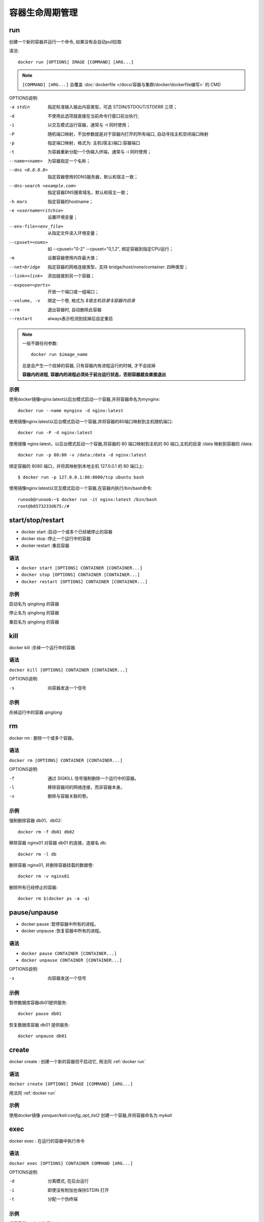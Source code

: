 ==============================
容器生命周期管理
==============================


.. post:: 2023-02-20 22:06:49
  :tags: docker, docker_command
  :category: 容器与集群
  :author: YanQue
  :location: CD
  :language: zh-cn


.. _docker run:

run
-----------------------

| 创建一个新的容器并运行一个命令, 如果没有会自动pull拉取

语法::

  docker run [OPTIONS] IMAGE [COMMAND] [ARG...]

.. note::

  ``[COMMAND] [ARG...]`` 会覆盖 :doc:`dockerfile </docs/容器与集群/docker/dockerfile编写>`
  的 CMD

OPTIONS说明:

-a stdin      指定标准输入输出内容类型，可选 STDIN/STDOUT/STDERR 三项；
-d              不使用此选项就直接在当前命令行窗口前台执行;
-i            以交互模式运行容器，通常与 -t 同时使用；
-P            随机端口映射，不加参数就是对于容器内打开的所有端口, 自动寻找主机空闲端口映射
-p            指定端口映射，格式为: 主机(宿主)端口:容器端口
-t            为容器重新分配一个伪输入终端，通常与 -i 同时使用；
--name=<name>
              为容器指定一个名称；
--dns <8.8.8.8>
              指定容器使用的DNS服务器，默认和宿主一致；
--dns-search <example.com>
              指定容器DNS搜索域名，默认和宿主一致；
-h mars       指定容器的hostname；
-e <username=ritchie>
              设置环境变量；
--env-file=<env_file>
              从指定文件读入环境变量；
--cpuset=<nums>
              如 --cpuset="0-2" --cpuset="0,1,2", 绑定容器到指定CPU运行；
-m            设置容器使用内存最大值；
--net=bridge
              指定容器的网络连接类型，支持 bridge/host/none/container: 四种类型；
--link=<link>
              添加链接到另一个容器；
--expose=<ports>
              开放一个端口或一组端口；
--volume, -v  绑定一个卷, 格式为 `$宿主机目录:$容器内目录`
--rm          退出容器时, 自动删除此容器
--restart     always表示检测到挂掉后自定重启

.. note::

  一般不跟任何参数::

    docker run $image_name

  总是会产生一个挂掉的容器,
  只有容器内有进程运行的时候, 才不会挂掉

  **容器内的进程**,
  **容器内的进程必须处于前台运行状态，否则容器就会直接退出**

示例
+++++++++++++++++++++++

使用docker镜像nginx:latest以后台模式启动一个容器,并将容器命名为mynginx::

  docker run --name mynginx -d nginx:latest

使用镜像nginx:latest以后台模式启动一个容器,并将容器的80端口映射到主机随机端口::

  docker run -P -d nginx:latest

使用镜像 nginx:latest，以后台模式启动一个容器,将容器的 80 端口映射到主机的 80 端口,主机的目录 /data 映射到容器的 /data::

  docker run -p 80:80 -v /data:/data -d nginx:latest

绑定容器的 8080 端口，并将其映射到本地主机 127.0.0.1 的 80 端口上::

  $ docker run -p 127.0.0.1:80:8080/tcp ubuntu bash

使用镜像nginx:latest以交互模式启动一个容器,在容器内执行/bin/bash命令::

  runoob@runoob:~$ docker run -it nginx:latest /bin/bash
  root@b8573233d675:/#


start/stop/restart
-----------------------

- docker start :启动一个或多个已经被停止的容器

- docker stop :停止一个运行中的容器

- docker restart :重启容器

语法
+++++++++++++++++++++++

- ``docker start [OPTIONS] CONTAINER [CONTAINER...]``

- ``docker stop [OPTIONS] CONTAINER [CONTAINER...]``

- ``docker restart [OPTIONS] CONTAINER [CONTAINER...]``

示例
+++++++++++++++++++++++

启动名为 *qinglong* 的容器

.. code-block:: sh
  :emphasize-lines: 8

  yanque@yanquedembp ~ % docker ps
  CONTAINER ID   IMAGE     COMMAND   CREATED   STATUS    PORTS     NAMES
  yanque@yanquedembp ~ %
  yanque@yanquedembp ~ % docker ps -a
  CONTAINER ID   IMAGE                    COMMAND                  CREATED       STATUS                      PORTS     NAMES
  de1871a5ebeb   whyour/qinglong:latest   "./docker/docker-ent…"   2 weeks ago   Exited (137) 44 hours ago             qinglong
  yanque@yanquedembp ~ %
  yanque@yanquedembp ~ % docker start qinglong
  qinglong
  yanque@yanquedembp ~ % docker ps
  CONTAINER ID   IMAGE                    COMMAND                  CREATED       STATUS         PORTS                    NAMES
  de1871a5ebeb   whyour/qinglong:latest   "./docker/docker-ent…"   2 weeks ago   Up 5 seconds   0.0.0.0:5700->5700/tcp   qinglong
  yanque@yanquedembp ~ %

停止名为 *qinglong* 的容器

.. code-block:: sh
  :emphasize-lines: 5

  yanque@yanquedembp ~ % docker ps
  CONTAINER ID   IMAGE                    COMMAND                  CREATED       STATUS         PORTS                    NAMES
  de1871a5ebeb   whyour/qinglong:latest   "./docker/docker-ent…"   2 weeks ago   Up 5 seconds   0.0.0.0:5700->5700/tcp   qinglong
  yanque@yanquedembp ~ %
  yanque@yanquedembp ~ % docker stop qinglong
  qinglong
  yanque@yanquedembp ~ % docker ps
  CONTAINER ID   IMAGE     COMMAND   CREATED   STATUS    PORTS     NAMES
  yanque@yanquedembp ~ %

重启名为 *qinglong* 的容器

.. code-block:: sh
  :emphasize-lines: 4

  yanque@yanquedembp ~ % docker ps
  CONTAINER ID   IMAGE     COMMAND   CREATED   STATUS    PORTS     NAMES
  yanque@yanquedembp ~ %
  yanque@yanquedembp ~ % docker restart qinglong
  qinglong
  yanque@yanquedembp ~ %
  yanque@yanquedembp ~ % docker ps
  CONTAINER ID   IMAGE                    COMMAND                  CREATED       STATUS         PORTS                    NAMES
  de1871a5ebeb   whyour/qinglong:latest   "./docker/docker-ent…"   2 weeks ago   Up 3 seconds   0.0.0.0:5700->5700/tcp   qinglong
  yanque@yanquedembp ~ %

kill
-----------------------

| docker kill :杀掉一个运行中的容器

语法
+++++++++++++++++++++++

``docker kill [OPTIONS] CONTAINER [CONTAINER...]``

OPTIONS说明:

-s    向容器发送一个信号

示例
+++++++++++++++++++++++

杀掉运行中的容器 *qinglong*

.. code-block:: sh
  :emphasize-lines: 5

  yanque@yanquedembp ~ % docker ps
  CONTAINER ID   IMAGE                    COMMAND                  CREATED       STATUS          PORTS                    NAMES
  de1871a5ebeb   whyour/qinglong:latest   "./docker/docker-ent…"   2 weeks ago   Up 26 seconds   0.0.0.0:5700->5700/tcp   qinglong
  yanque@yanquedembp ~ %
  yanque@yanquedembp ~ % docker kill -s KILL qinglong
  qinglong
  yanque@yanquedembp ~ % docker ps
  CONTAINER ID   IMAGE     COMMAND   CREATED   STATUS    PORTS     NAMES
  yanque@yanquedembp ~ %

rm
-----------------------

| docker rm : 删除一个或多个容器。

语法
+++++++++++++++++++++++

``docker rm [OPTIONS] CONTAINER [CONTAINER...]``

OPTIONS说明:

-f    通过 SIGKILL 信号强制删除一个运行中的容器。
-l    移除容器间的网络连接，而非容器本身。
-v    删除与容器关联的卷。

示例
+++++++++++++++++++++++

强制删除容器 db01、db02::

  docker rm -f db01 db02

移除容器 nginx01 对容器 db01 的连接，连接名 db::

  docker rm -l db

删除容器 nginx01, 并删除容器挂载的数据卷::

  docker rm -v nginx01

删除所有已经停止的容器::

  docker rm $(docker ps -a -q)

pause/unpause
-----------------------

- docker pause :暂停容器中所有的进程。

- docker unpause :恢复容器中所有的进程。

语法
+++++++++++++++++++++++

- ``docker pause CONTAINER [CONTAINER...]``

- ``docker unpause CONTAINER [CONTAINER...]``

OPTIONS说明:

-s    向容器发送一个信号

示例
+++++++++++++++++++++++

暂停数据库容器db01提供服务::

  docker pause db01

恢复数据库容器 db01 提供服务::

  docker unpause db01

create
-----------------------

| docker create : 创建一个新的容器但不启动它, 用法同 :ref:`docker run`

语法
+++++++++++++++++++++++

``docker create [OPTIONS] IMAGE [COMMAND] [ARG...]``

用法同 :ref:`docker run`

示例
+++++++++++++++++++++++

使用docker镜像 *yanquer/kali:config_apt_list2* 创建一个容器,并将容器命名为 *mykali*

.. code-block::
  :emphasize-lines: 5

  yanque@yanquedembp ~ % docker images
  REPOSITORY               TAG                IMAGE ID       CREATED         SIZE
  yanquer/kali             config_apt_list2   24b7cbbe11fb   2 days ago      236MB
  yanque@yanquedembp ~ %
  yanque@yanquedembp ~ % docker create -t -p 60000:5900 -p 60001:5901 -p 60002:5902 --name mykali yanquer/kali:config_apt_list2
  WARNING: The requested image's platform (linux/arm64) does not match the detected host platform (linux/amd64) and no specific platform was requested
  fa15654fc7d19605dbc2415e09d279bfc1d898efae6b1ff8f87f27940aa94cd8
  yanque@yanquedembp ~ %
  yanque@yanquedembp ~ % docker ps -a
  CONTAINER ID   IMAGE                           COMMAND                  CREATED              STATUS                        PORTS     NAMES
  fa15654fc7d1   yanquer/kali:config_apt_list2   "bash"                   About a minute ago   Created                                 mykali

exec
-----------------------

| docker exec : 在运行的容器中执行命令

语法
+++++++++++++++++++++++

``docker exec [OPTIONS] CONTAINER COMMAND [ARG...]``

OPTIONS说明:

-d    分离模式, 在后台运行
-i    即使没有附加也保持STDIN 打开
-t    分配一个伪终端

示例
+++++++++++++++++++++++

调用容器 *mykali* 执行 *ls /usr*::

  yanque@yanquedembp ~ % docker exec -it mykali ls /usr
  bin  games  include  lib  libexec  local  sbin	share  src

容器开启一个交互模式终端::

  yanque@yanquedembp ~ % docker exec -it mykali /bin/bash
  ┌──(root㉿fa15654fc7d1)-[/]
  └─#

.. note::

  执行指令时的对象, 可以是容器名, 也可以是容器id
